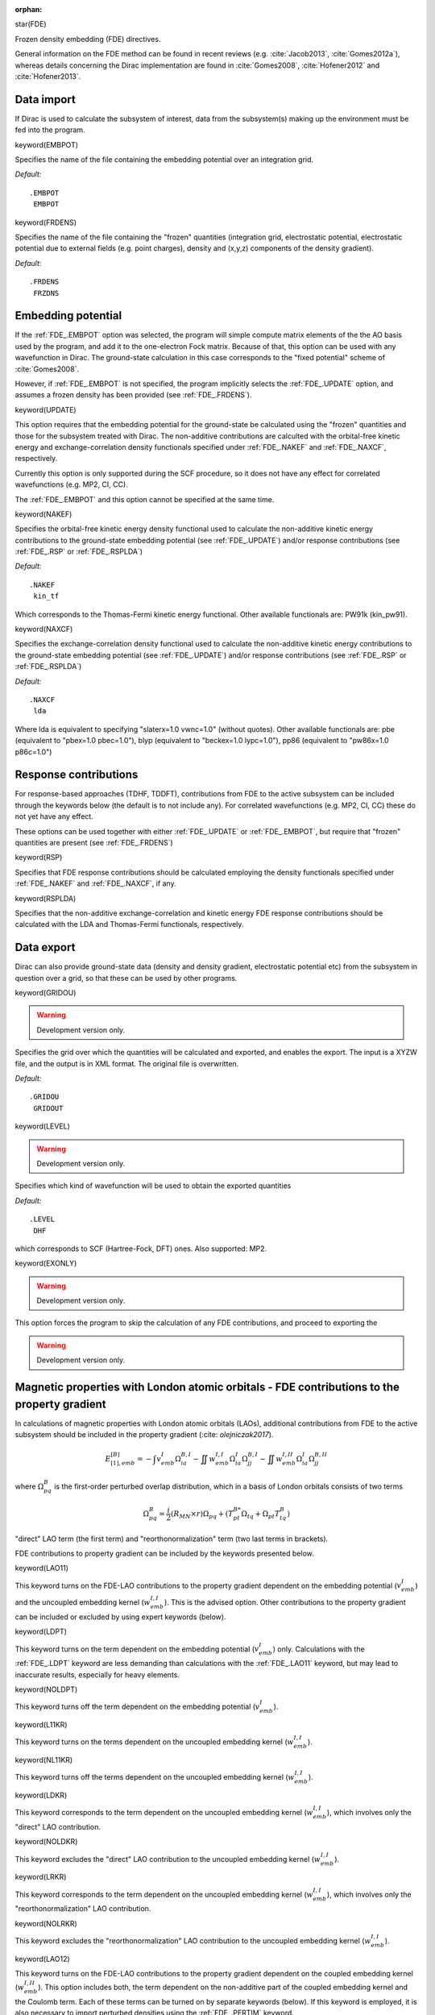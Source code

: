 :orphan:
 

star(FDE)

Frozen density embedding (FDE) directives. 

General information on the FDE method can be found in recent 
reviews (e.g. :cite:`Jacob2013`, :cite:`Gomes2012a`), whereas details 
concerning the Dirac implementation are found in :cite:`Gomes2008`, 
:cite:`Hofener2012` and :cite:`Hofener2013`. 

**Data import**
===============

If Dirac is used to calculate the subsystem of interest, data from
the subsystem(s) making up the environment must be fed into the program.

keyword(EMBPOT)

Specifies the name of the file containing the embedding potential over an integration grid.

*Default:*

::

    .EMBPOT
     EMBPOT


keyword(FRDENS)

Specifies the name of the file containing the "frozen" quantities (integration grid, electrostatic potential, 
electrostatic potential due to external fields (e.g. point charges), density and (x,y,z) components of 
the density gradient). 

*Default:*

::

    .FRDENS
     FRZDNS


**Embedding potential**
=======================

If the :ref:`FDE_.EMBPOT` option was selected, the program will simple compute matrix elements of the
the AO basis used by the program, and add it to the one-electron Fock matrix. Because of that,
this option can be used with any wavefunction in Dirac. The ground-state calculation in this 
case corresponds to the "fixed potential" scheme of :cite:`Gomes2008`.

However, if :ref:`FDE_.EMBPOT` is not specified, the program implicitly selects the 
:ref:`FDE_.UPDATE` option, and assumes a frozen density has been provided (see :ref:`FDE_.FRDENS`).

keyword(UPDATE)

This option requires that the embedding potential for the ground-state be calculated using the 
"frozen" quantities and those for the subsystem treated with Dirac. The non-additive 
contributions are calculted with the orbital-free kinetic energy and exchange-correlation 
density functionals specified under :ref:`FDE_.NAKEF` and :ref:`FDE_.NAXCF`, respectively. 

Currently this option is only supported during the SCF procedure, so it does not have any 
effect for correlated wavefunctions (e.g. MP2, CI, CC). 

The :ref:`FDE_.EMBPOT` and this option cannot be specified at the same time.


keyword(NAKEF)

Specifies the orbital-free kinetic energy density functional used to calculate the non-additive
kinetic energy contributions to the ground-state embedding potential (see :ref:`FDE_.UPDATE`) and/or
response contributions (see :ref:`FDE_.RSP` or :ref:`FDE_.RSPLDA`)

*Default:*

::

    .NAKEF
     kin_tf


Which corresponds to the Thomas-Fermi kinetic energy functional.
Other available functionals are: PW91k (kin_pw91).


keyword(NAXCF)

Specifies the exchange-correlation density functional used to calculate the non-additive
kinetic energy contributions to the ground-state embedding potential (see :ref:`FDE_.UPDATE`)
and/or response contributions (see :ref:`FDE_.RSP` or :ref:`FDE_.RSPLDA`)

*Default:*

::

    .NAXCF
     lda


Where lda is equivalent to specifying "slaterx=1.0 vwnc=1.0" (without quotes). 
Other available functionals are: pbe (equivalent to "pbex=1.0 pbec=1.0"), 
blyp (equivalent to "beckex=1.0 lypc=1.0"), pp86 (equivalent to "pw86x=1.0 p86c=1.0") 

**Response contributions**
==========================

For response-based approaches (TDHF, TDDFT), contributions from FDE to the active
subsystem can be included through the keywords below (the default is to not include
any). For correlated wavefunctions (e.g. MP2, CI, CC) these do not yet have any effect. 

These options can be used together with either :ref:`FDE_.UPDATE` or :ref:`FDE_.EMBPOT`, but 
require that "frozen" quantities are present (see :ref:`FDE_.FRDENS`) 


keyword(RSP)

Specifies that FDE response contributions should be calculated employing
the density functionals specified under :ref:`FDE_.NAKEF` and :ref:`FDE_.NAXCF`, if any. 

keyword(RSPLDA)

Specifies that the non-additive exchange-correlation and kinetic energy 
FDE response contributions should be calculated with the LDA and Thomas-Fermi 
functionals, respectively.


**Data export**
===============

Dirac can also provide ground-state data (density and density gradient, electrostatic potential etc) 
from the subsystem in question over a grid, so that these can be used by other 
programs.

keyword(GRIDOU)

.. warning:: Development version only. 

Specifies the grid over which the quantities will be calculated and exported, and enables
the export. The input is a XYZW file, and the output is in XML format. The original file
is overwritten.

*Default:*

::

    .GRIDOU
     GRIDOUT 


keyword(LEVEL)

.. warning:: Development version only. 

Specifies which kind of wavefunction will be used to obtain the exported quantities

*Default:*

::

    .LEVEL
     DHF 


which corresponds to SCF (Hartree-Fock, DFT) ones. Also supported: MP2.

keyword(EXONLY)

.. warning:: Development version only. 

This option forces the program to skip the calculation of any FDE contributions, and proceed to
exporting the 

.. warning:: Development version only. 

**Magnetic properties with London atomic orbitals - FDE contributions to the property gradient**
================================================================================================

In calculations of magnetic properties with London atomic orbitals (LAOs), additional contributions
from FDE to the active subsystem should be included in the property gradient (:cite: `olejniczak2017`). 

.. math::

    E_{[1],emb}^{[B]} = - \int v_{emb}^I \Omega_{ia}^{B,I} - \iint w_{emb}^{I,I} \Omega_{ia}^{I} \Omega_{jj}^{B,I} - \iint w_{emb}^{I,II} \Omega_{ia}^{I} \Omega_{jj}^{B,II}

where :math:`\Omega_{pq}^{B}` is the first-order perturbed overlap distribution, which in a basis of London orbitals consists of two terms

.. math::

    \Omega_{pq}^{B} = \frac{i}{2} (R_{MN} \times r) \Omega_{pq} + (T_{pt}^{B*} \Omega_{tq} + \Omega_{pt}T_{tq}^B)

"direct" LAO term (the first term) and "reorthonormalization" term (two last terms in brackets).

FDE contributions to property gradient can be included by the keywords presented below.


keyword(LAO11)

This keyword turns on the FDE-LAO contributions to the property gradient dependent on the embedding potential (:math:`v_{emb}^I`)
and the uncoupled embedding kernel (:math:`w_{emb}^{I,I}`). This is the advised option. 
Other contributions to the property gradient can be included or excluded by using expert keywords (below).


keyword(LDPT)

This keyword turns on the term dependent on the embedding potential (:math:`v_{emb}^I`) only.
Calculations with the :ref:`FDE_.LDPT` keyword are less demanding than calculations with the :ref:`FDE_.LAO11` keyword,
but may lead to inaccurate results, especially for heavy elements.


keyword(NOLDPT)

This keyword turns off the term dependent on the embedding potential (:math:`v_{emb}^I`).


keyword(L11KR)

This keyword turns on the terms dependent on the uncoupled embedding kernel (:math:`w_{emb}^{I,I}`).


keyword(NL11KR)

This keyword turns off the terms dependent on the uncoupled embedding kernel (:math:`w_{emb}^{I,I}`).


keyword(LDKR)

This keyword corresponds to the term dependent on the uncoupled embedding kernel (:math:`w_{emb}^{I,I}`), 
which involves only the "direct" LAO contribution.


keyword(NOLDKR)

This keyword excludes the "direct" LAO contribution to the uncoupled embedding kernel (:math:`w_{emb}^{I,I}`).


keyword(LRKR)

This keyword corresponds to the term dependent on the uncoupled embedding kernel (:math:`w_{emb}^{I,I}`), 
which involves only the "reorthonormalization" LAO contribution.


keyword(NOLRKR)

This keyword excludes the "reorthonormalization" LAO contribution to the uncoupled embedding kernel (:math:`w_{emb}^{I,I}`).


keyword(LAO12)

This keyword turns on the FDE-LAO contributions to the property gradient dependent on 
the coupled embedding kernel (:math:`w_{emb}^{I,II}`).
This option includes both, the term dependent on the non-additive part of the coupled embedding kernel and
the Coulomb term.
Each of these terms can be turned on by separate keywords (below).
If this keyword is employed, it is also necessary to import perturbed densities using the :ref:`FDE_.PERTIM` keyword.


keyword(LAOFRZ)

This keyword corresponds to the term dependent on the non-additive part of embedding kernel involving the coupling between 
two subsystems (:math:`w_{emb}^{I,II}`). In order to calculate this term, it is necessary also to use 
the keyword :ref:`FDE_.PERTIM`. 


keyword(LFCOUL)

This keyword corresponds to the term dependent on the Coulomb part of embedding kernel involving the coupling between 
two subsystems (:math:`w_{emb}^{I,II}`). In order to calculate this term, it is necessary also to use 
the keyword :ref:`FDE_.PERTIM`. 

keyword(PERTIM)

This keyword should be used whenever :ref:`FDE_.LAOFRZ` keyword is present. It commands the program to read the contributions
("direct" LAO contribution and "reorthonormalization" contribution) to the perturbed density in LAO basis from files.

*Default:*

::

    .PERTIM
     pertden_direct_lao.FINAL
     pertden_reorth_lao.FINAL 


keyword(FRZNOS)

This keyword means that no spin-density contributions to the perturbed density will be used in FDE calculations.


**Magnetizability with London atomic orbitals - FDE contributions to the expectation value of the magnetizability tensor**
==========================================================================================================================

The FDE calculations of the magnetizability tensor with London atomic orbitals (LAOs), require the FDE-LAO contributions to
the property gradient (presented above) and the FDE-LAO contributions to the expectation value of the magnetizability tensor.
The latter involve the terms dependent on the embedding potential (:math:`v_{emb}^I`), 
uncoupled embedding kernel (:math:`w_{emb}^{I,I}`) and coupled embedding kernel (:math:`w_{emb}^{I,II}`).


keyword(EMAFDE)

This keyword turns on all FDE-LAO contributions to the expectation value part of the magnetizability tensor.
This is the advised option. 
It is possible to exclude each contribution by using expert keywords (presented below).


keyword(MNOPOT)

This keyword turns off the contribution to the expectation value part of the magnetizability tensor
dependent on the embedding potential (:math:`v_{emb}^I`).


keyword(MNOUKE)

This keyword turns off the contribution to the expectation value part of the magnetizability tensor
dependent on the uncoupled embedding kernel (:math:`w_{emb}^{I,I}`).


keyword(MNONKE)

This keyword turns off the contribution to the expectation value part of the magnetizability tensor
dependent on the non-additive part of the coupled embedding kernel (:math:`w_{emb}^{I,II}`).


**Debug/expert options**
========================

keyword(SKIPX)

Specifies that the non-additive exchange-correlation contributions are not to be calculated. 

keyword(SKIPK)

Specifies that the non-additive kinetic energy contributions are not to be calculated. 
